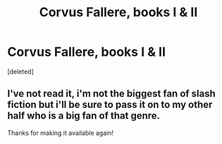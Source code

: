 #+TITLE: Corvus Fallere, books I & II

* Corvus Fallere, books I & II
:PROPERTIES:
:Score: 2
:DateUnix: 1440913501.0
:DateShort: 2015-Aug-30
:FlairText: Discussion
:END:
[deleted]


** I've not read it, i'm not the biggest fan of slash fiction but i'll be sure to pass it on to my other half who is a big fan of that genre.

Thanks for making it available again!
:PROPERTIES:
:Author: hugggybear
:Score: 2
:DateUnix: 1440969958.0
:DateShort: 2015-Aug-31
:END:
